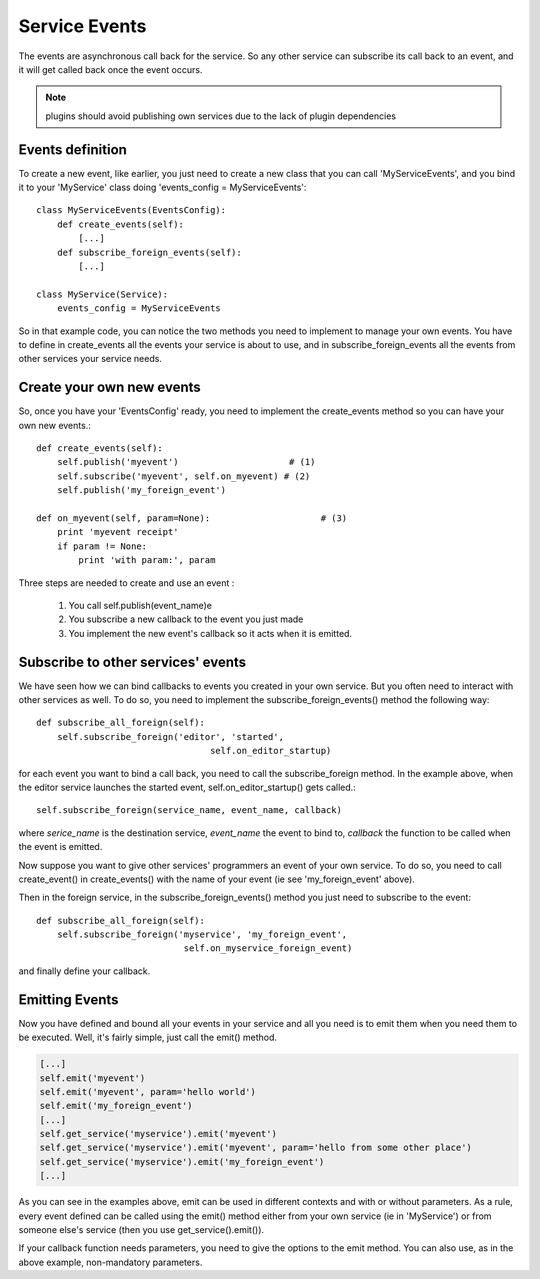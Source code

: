 
Service Events
==============

The events are asynchronous call back for the service. So any other service can
subscribe its call back to an event, and it will get called back once the event
occurs.

.. note::

  plugins should avoid publishing own services
  due to the lack of plugin dependencies




Events definition
-----------------

To create a new event, like earlier, you just need to create a new class
that you can call 'MyServiceEvents', and you bind it to your 'MyService'
class doing 'events_config = MyServiceEvents'::

    class MyServiceEvents(EventsConfig):
        def create_events(self):
            [...]
        def subscribe_foreign_events(self):
            [...]

    class MyService(Service):
        events_config = MyServiceEvents

So in that example code, you can notice the two methods you need to implement
to manage your own events. You have to define in create_events all the events
your service is about to use, and in subscribe_foreign_events all the events
from other services your service needs.


Create your own new events
--------------------------

So, once you have your 'EventsConfig' ready, you need to implement the
create_events method so you can have your own new events.::

        def create_events(self):
            self.publish('myevent')                     # (1)
            self.subscribe('myevent', self.on_myevent) # (2)
            self.publish('my_foreign_event')

        def on_myevent(self, param=None):                     # (3)
            print 'myevent receipt'
            if param != None:
                print 'with param:', param

Three steps are needed to create and use an event :

    (1) You call self.publish(event_name)e
    (2) You subscribe a new callback to the event you just made
    (3) You implement the new event's callback so it acts when it is emitted.


Subscribe to other services' events
-----------------------------------

We have seen how we can bind callbacks to events you created in
your own service. But you often need to interact with other services
as well. To do so, you need to implement the subscribe_foreign_events()
method the following way::

        def subscribe_all_foreign(self):
            self.subscribe_foreign('editor', 'started',
                                         self.on_editor_startup)

for each event you want to bind a call back, you need to call the
subscribe_foreign method. In the example above, when the editor
service launches the started event, self.on_editor_startup() gets called.::

    self.subscribe_foreign(service_name, event_name, callback)

where *serice_name* is the destination service, *event_name* the event to bind to,
*callback* the function to be called when the event is emitted.

Now suppose you want to give other services' programmers an event of your own 
service. To do so, you need to call create_event() in create_events() with the
name of your event (ie see 'my_foreign_event' above).

Then in the foreign service, in the subscribe_foreign_events() method you just
need to subscribe to the event::

    def subscribe_all_foreign(self):
        self.subscribe_foreign('myservice', 'my_foreign_event',
                                self.on_myservice_foreign_event)

and finally define your callback.


Emitting Events
---------------

Now you have defined and bound all your events in your service and all
you need is to emit them when you need them to be executed. Well, it's
fairly simple, just call the emit() method.

.. XXX outdated


.. code-block::

        [...]
        self.emit('myevent')
        self.emit('myevent', param='hello world')
        self.emit('my_foreign_event')
        [...]
        self.get_service('myservice').emit('myevent')
        self.get_service('myservice').emit('myevent', param='hello from some other place')
        self.get_service('myservice').emit('my_foreign_event')
        [...]

As you can see in the examples above, emit can be used in different contexts
and with or without parameters. As a rule, every event defined can be called
using the emit() method either from your own service (ie in 'MyService') or
from someone else's service (then you use get_service().emit()).

If your callback function needs parameters, you need to give the options to
the emit method. You can also use, as in the above example, non-mandatory 
parameters.

